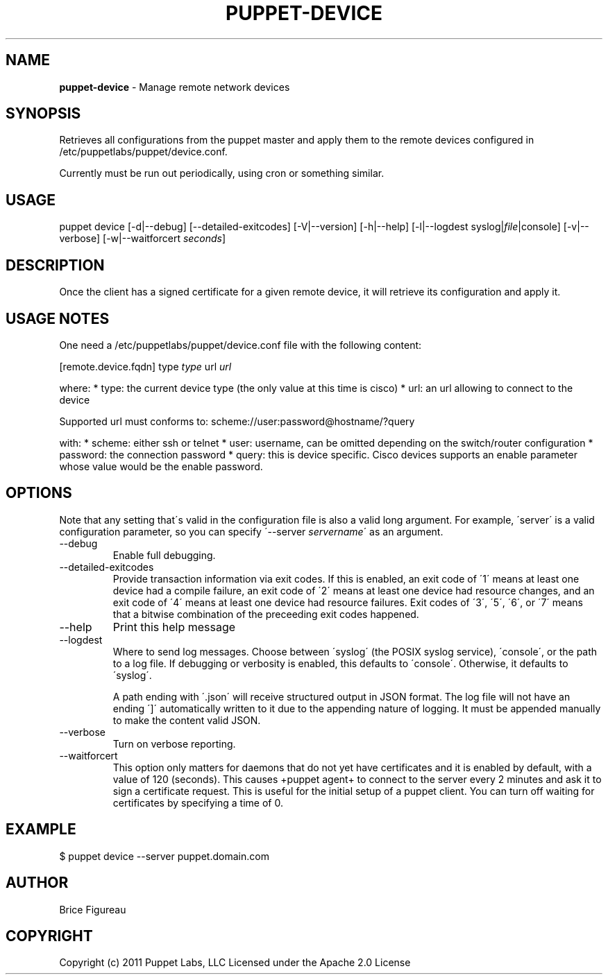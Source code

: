 .\" generated with Ronn/v0.7.3
.\" https://github.com/rtomayko/ronn/tree/0.7.3
.
.TH "PUPPET\-DEVICE" "8" "May 2015" "Puppet Labs, LLC" "Puppet manual"
.
.SH "NAME"
\fBpuppet\-device\fR \- Manage remote network devices
.
.SH "SYNOPSIS"
Retrieves all configurations from the puppet master and apply them to the remote devices configured in /etc/puppetlabs/puppet/device\.conf\.
.
.P
Currently must be run out periodically, using cron or something similar\.
.
.SH "USAGE"
puppet device [\-d|\-\-debug] [\-\-detailed\-exitcodes] [\-V|\-\-version] [\-h|\-\-help] [\-l|\-\-logdest syslog|\fIfile\fR|console] [\-v|\-\-verbose] [\-w|\-\-waitforcert \fIseconds\fR]
.
.SH "DESCRIPTION"
Once the client has a signed certificate for a given remote device, it will retrieve its configuration and apply it\.
.
.SH "USAGE NOTES"
One need a /etc/puppetlabs/puppet/device\.conf file with the following content:
.
.P
[remote\.device\.fqdn] type \fItype\fR url \fIurl\fR
.
.P
where: * type: the current device type (the only value at this time is cisco) * url: an url allowing to connect to the device
.
.P
Supported url must conforms to: scheme://user:password@hostname/?query
.
.P
with: * scheme: either ssh or telnet * user: username, can be omitted depending on the switch/router configuration * password: the connection password * query: this is device specific\. Cisco devices supports an enable parameter whose value would be the enable password\.
.
.SH "OPTIONS"
Note that any setting that\'s valid in the configuration file is also a valid long argument\. For example, \'server\' is a valid configuration parameter, so you can specify \'\-\-server \fIservername\fR\' as an argument\.
.
.TP
\-\-debug
Enable full debugging\.
.
.TP
\-\-detailed\-exitcodes
Provide transaction information via exit codes\. If this is enabled, an exit code of \'1\' means at least one device had a compile failure, an exit code of \'2\' means at least one device had resource changes, and an exit code of \'4\' means at least one device had resource failures\. Exit codes of \'3\', \'5\', \'6\', or \'7\' means that a bitwise combination of the preceeding exit codes happened\.
.
.TP
\-\-help
Print this help message
.
.TP
\-\-logdest
Where to send log messages\. Choose between \'syslog\' (the POSIX syslog service), \'console\', or the path to a log file\. If debugging or verbosity is enabled, this defaults to \'console\'\. Otherwise, it defaults to \'syslog\'\.
.
.IP
A path ending with \'\.json\' will receive structured output in JSON format\. The log file will not have an ending \']\' automatically written to it due to the appending nature of logging\. It must be appended manually to make the content valid JSON\.
.
.TP
\-\-verbose
Turn on verbose reporting\.
.
.TP
\-\-waitforcert
This option only matters for daemons that do not yet have certificates and it is enabled by default, with a value of 120 (seconds)\. This causes +puppet agent+ to connect to the server every 2 minutes and ask it to sign a certificate request\. This is useful for the initial setup of a puppet client\. You can turn off waiting for certificates by specifying a time of 0\.
.
.SH "EXAMPLE"
.
.nf

  $ puppet device \-\-server puppet\.domain\.com
.
.fi
.
.SH "AUTHOR"
Brice Figureau
.
.SH "COPYRIGHT"
Copyright (c) 2011 Puppet Labs, LLC Licensed under the Apache 2\.0 License
